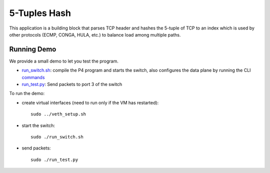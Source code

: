 5-Tuples Hash
=============

This application is a building block that parses TCP header and hashes the 5-tuple
of TCP to an index which is used by other protocols (ECMP, CONGA, HULA, etc.) 
to balance load among multiple paths.

Running Demo
------------

We provide a small demo to let you test the program.

* `run_switch.sh <../../../5_tuple_hash/run_switch.sh>`_: compile the P4 program
  and starts the switch, also configures the data plane by running the CLI `commands <../../../5_tuple_hash/commands.txt>`_
* `run_test.py <../../../5_tuple_hash/run_test.py>`_: Send packets to port 3 of the switch 

To run the demo:

* create virtual interfaces (need to run only if the VM has restarted)::

    sudo ../veth_setup.sh

* start the switch::

    sudo ./run_switch.sh

* send packets::

    sudo ./run_test.py

